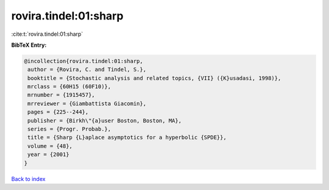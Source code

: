 rovira.tindel:01:sharp
======================

:cite:t:`rovira.tindel:01:sharp`

**BibTeX Entry:**

.. code-block:: bibtex

   @incollection{rovira.tindel:01:sharp,
    author = {Rovira, C. and Tindel, S.},
    booktitle = {Stochastic analysis and related topics, {VII} ({K}usadasi, 1998)},
    mrclass = {60H15 (60F10)},
    mrnumber = {1915457},
    mrreviewer = {Giambattista Giacomin},
    pages = {225--244},
    publisher = {Birkh\"{a}user Boston, Boston, MA},
    series = {Progr. Probab.},
    title = {Sharp {L}aplace asymptotics for a hyperbolic {SPDE}},
    volume = {48},
    year = {2001}
   }

`Back to index <../By-Cite-Keys.html>`_

